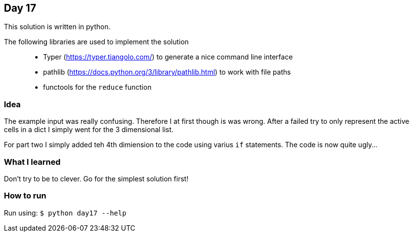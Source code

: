 == Day 17

This solution is written in python.

The following libraries are used to implement the solution::
* Typer (https://typer.tiangolo.com/) to generate a nice command line interface
* pathlib (https://docs.python.org/3/library/pathlib.html) to work with file paths
* functools for the `reduce` function

=== Idea

The example input was really confusing. Therefore I at first though is was wrong. 
After a failed try to only represent the active cells in a dict I simply went for the
3 dimensional list.

For part two I simply added teh 4th dimiension to the code using varius `if` statements.
The code is now quite ugly...

=== What I learned

Don't try to be to clever. Go for the simplest solution first!

=== How to run

Run using:
`$ python day17 --help`
